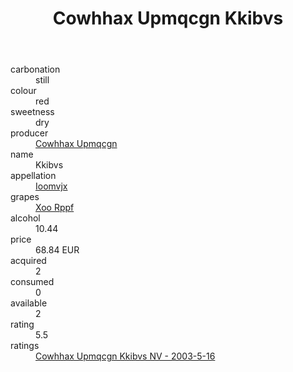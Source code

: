 :PROPERTIES:
:ID:                     35be8e11-345a-422c-9661-0aae2cc5d982
:END:
#+TITLE: Cowhhax Upmqcgn Kkibvs 

- carbonation :: still
- colour :: red
- sweetness :: dry
- producer :: [[id:3e62d896-76d3-4ade-b324-cd466bcc0e07][Cowhhax Upmqcgn]]
- name :: Kkibvs
- appellation :: [[id:15b70af5-e968-4e98-94c5-64021e4b4fab][Ioomvjx]]
- grapes :: [[id:4b330cbb-3bc3-4520-af0a-aaa1a7619fa3][Xoo Rppf]]
- alcohol :: 10.44
- price :: 68.84 EUR
- acquired :: 2
- consumed :: 0
- available :: 2
- rating :: 5.5
- ratings :: [[id:fc353a25-6a86-41c5-a2f2-2a8b1942803e][Cowhhax Upmqcgn Kkibvs NV - 2003-5-16]]



